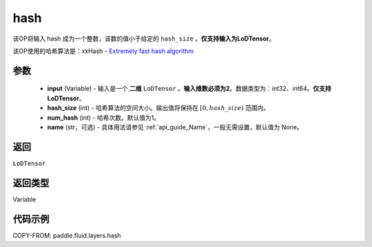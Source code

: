 .. _cn_api_fluid_layers_hash:

hash
-------------------------------

.. py:function::  paddle.fluid.layers.hash(input, hash_size, num_hash=1, name=None)




该OP将输入 hash 成为一个整数，该数的值小于给定的 ``hash_size`` 。**仅支持输入为LoDTensor**。

该OP使用的哈希算法是：xxHash - `Extremely fast hash algorithm <https://github.com/Cyan4973/xxHash/tree/v0.6.5>`_ 


参数
::::::::::::

  - **input** (Variable) - 输入是一个 **二维** ``LoDTensor`` 。**输入维数必须为2**。数据类型为：int32、int64。**仅支持LoDTensor**。
  - **hash_size** (int) - 哈希算法的空间大小。输出值将保持在 :math:`[0, hash\_size)` 范围内。
  - **num_hash** (int) - 哈希次数。默认值为1。
  - **name** (str，可选) - 具体用法请参见 :ref:`api_guide_Name`，一般无需设置，默认值为 None。

返回
::::::::::::
``LoDTensor``

返回类型
::::::::::::
Variable

代码示例
::::::::::::

COPY-FROM: paddle.fluid.layers.hash